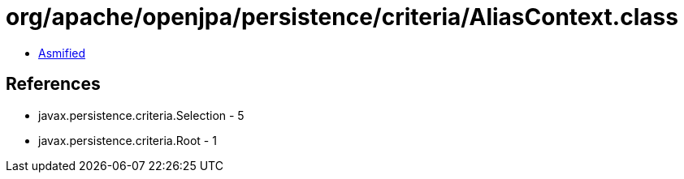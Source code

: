 = org/apache/openjpa/persistence/criteria/AliasContext.class

 - link:AliasContext-asmified.java[Asmified]

== References

 - javax.persistence.criteria.Selection - 5
 - javax.persistence.criteria.Root - 1
